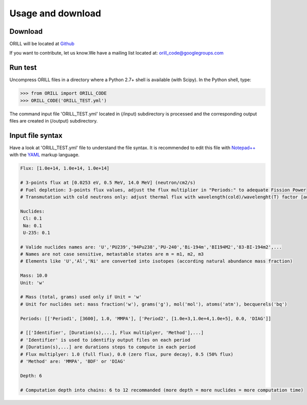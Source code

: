 ==================
Usage and download
==================

Download
--------

ORILL will be located at `Github <https://github.com/orill/orill/tree/master/bin>`_

If you want to contribute, let us know.We have a mailing list located at: orill_code@googlegroups.com

Run test
--------

Uncompress ORILL files in a directory where a Python 2.7+ shell is available (with Scipy). In the Python shell, type:

>>> from ORILL import ORILL_CODE
>>> ORILL_CODE('ORILL_TEST.yml')

The command input file 'ORILL_TEST.yml' located in (/input) subdirectory is processed and the corresponding output files are created in (/output) subdirectory.

Input file syntax
-----------------

Have a look at 'ORILL_TEST.yml' file to understand the file syntax. It is recommended to edit this file with `Notepad++ <https://notepad-plus-plus.org/>`_ with the `YAML <https://en.wikipedia.org/wiki/YAML>`_ markup language.

.. code:: YAML
  
  Flux: [1.0e+14, 1.0e+14, 1.0e+14]
  
  # 3-points flux at [0.0253 eV, 0.5 MeV, 14.0 MeV] (neutron/cm2/s)
  # Fuel depletion: 3-points flux values, adjust the flux multiplier in "Periods:" to adequate Fission Power
  # Transmutation with cold neutrons only: adjust thermal flux with wavelength(cold)/wavelenght(T) factor [adjusted_thermal_flux, 0.0, 0.0]
  
  Nuclides:
   Cl: 0.1
   Na: 0.1
   U-235: 0.1
  
  # Valide nuclides names are: 'U','PU239','94Pu238','PU-240','Bi-194m','BI194M2','83-BI-194m2',...
  # Names are not case sensitive, metastable states are m = m1, m2, m3
  # Elements like 'U','Al','Ni' are converted into isotopes (according natural abundance mass fraction)
  
  Mass: 10.0
  Unit: 'w'
  
  # Mass (total, grams) used only if Unit = 'w'
  # Unit for nuclides set: mass fraction('w'), grams('g'), mol('mol'), atoms('atm'), becquerels('bq')
  
  Periods: [['Period1', [3600], 1.0, 'MMPA'], ['Period2', [1.0e+3,1.0e+4,1.0e+5], 0.0, 'DIAG']]
  
  # [['Identifier', [Duration(s),...], Flux multiplyer, 'Method'],...]
  # 'Identifier' is used to identifiy output files on each period
  # [Duration(s),...] are durations steps to compute in each period
  # Flux multiplyer: 1.0 (full flux), 0.0 (zero flux, pure decay), 0.5 (50% flux)
  # 'Method' are: 'MMPA', 'BDF' or 'DIAG'
  
  Depth: 6
  
  # Computation depth into chains: 6 to 12 recommanded (more depth = more nuclides = more computation time)
